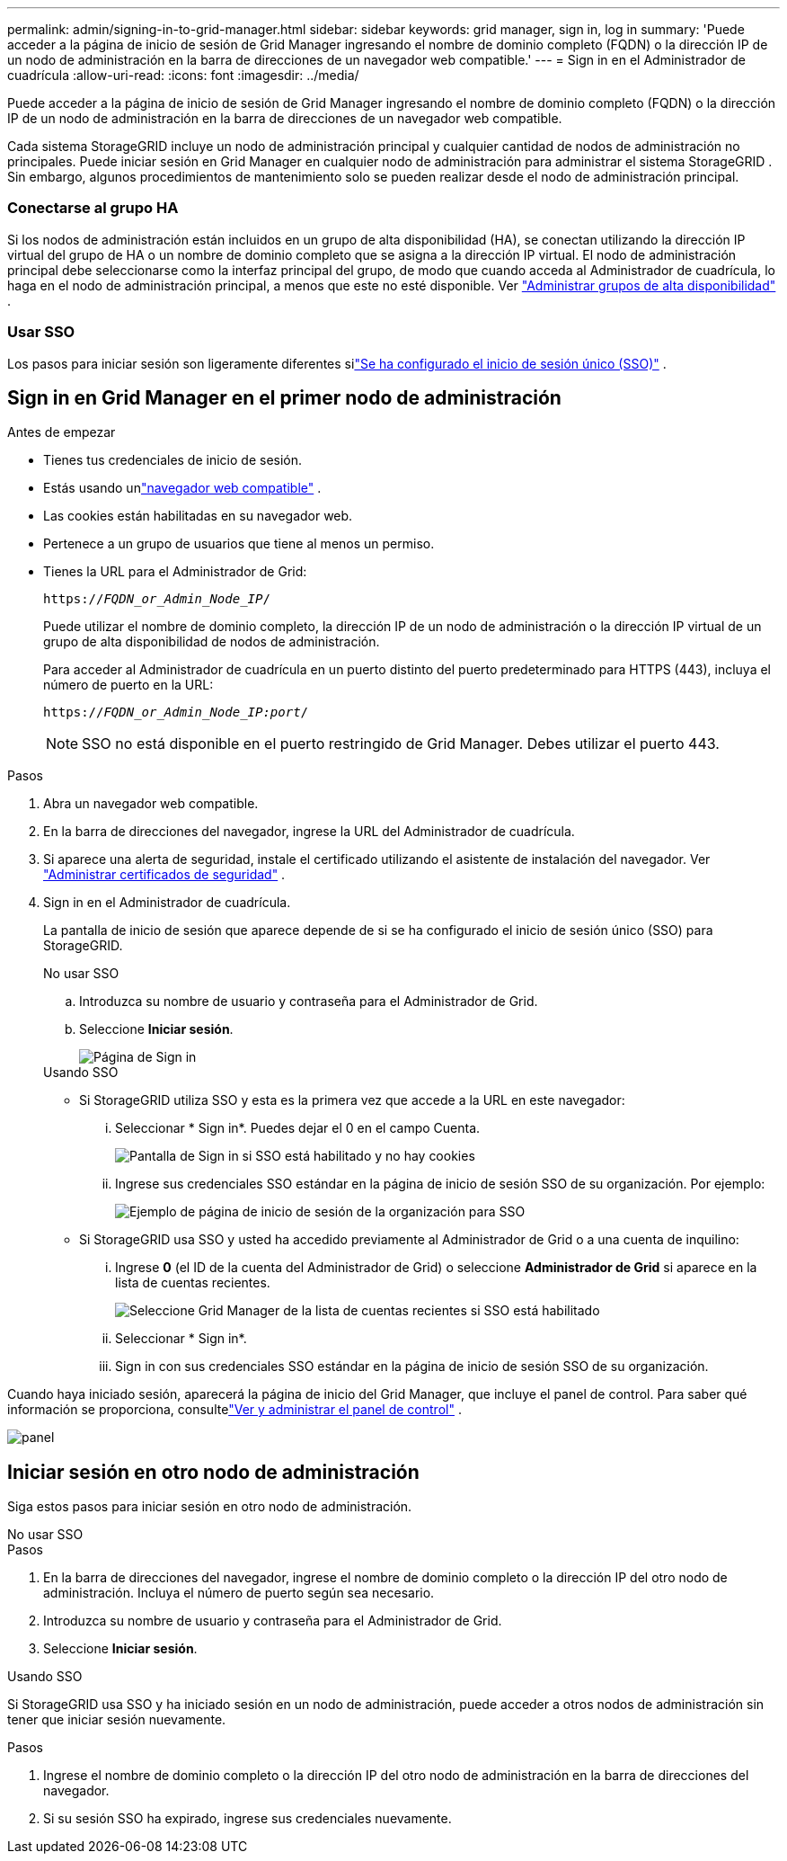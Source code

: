 ---
permalink: admin/signing-in-to-grid-manager.html 
sidebar: sidebar 
keywords: grid manager, sign in, log in 
summary: 'Puede acceder a la página de inicio de sesión de Grid Manager ingresando el nombre de dominio completo (FQDN) o la dirección IP de un nodo de administración en la barra de direcciones de un navegador web compatible.' 
---
= Sign in en el Administrador de cuadrícula
:allow-uri-read: 
:icons: font
:imagesdir: ../media/


[role="lead"]
Puede acceder a la página de inicio de sesión de Grid Manager ingresando el nombre de dominio completo (FQDN) o la dirección IP de un nodo de administración en la barra de direcciones de un navegador web compatible.

Cada sistema StorageGRID incluye un nodo de administración principal y cualquier cantidad de nodos de administración no principales.  Puede iniciar sesión en Grid Manager en cualquier nodo de administración para administrar el sistema StorageGRID .  Sin embargo, algunos procedimientos de mantenimiento solo se pueden realizar desde el nodo de administración principal.



=== Conectarse al grupo HA

Si los nodos de administración están incluidos en un grupo de alta disponibilidad (HA), se conectan utilizando la dirección IP virtual del grupo de HA o un nombre de dominio completo que se asigna a la dirección IP virtual.  El nodo de administración principal debe seleccionarse como la interfaz principal del grupo, de modo que cuando acceda al Administrador de cuadrícula, lo haga en el nodo de administración principal, a menos que este no esté disponible. Ver link:managing-high-availability-groups.html["Administrar grupos de alta disponibilidad"] .



=== Usar SSO

Los pasos para iniciar sesión son ligeramente diferentes silink:configuring-sso.html["Se ha configurado el inicio de sesión único (SSO)"] .



== Sign in en Grid Manager en el primer nodo de administración

.Antes de empezar
* Tienes tus credenciales de inicio de sesión.
* Estás usando unlink:../admin/web-browser-requirements.html["navegador web compatible"] .
* Las cookies están habilitadas en su navegador web.
* Pertenece a un grupo de usuarios que tiene al menos un permiso.
* Tienes la URL para el Administrador de Grid:
+
`https://_FQDN_or_Admin_Node_IP_/`

+
Puede utilizar el nombre de dominio completo, la dirección IP de un nodo de administración o la dirección IP virtual de un grupo de alta disponibilidad de nodos de administración.

+
Para acceder al Administrador de cuadrícula en un puerto distinto del puerto predeterminado para HTTPS (443), incluya el número de puerto en la URL:

+
`https://_FQDN_or_Admin_Node_IP:port_/`

+

NOTE: SSO no está disponible en el puerto restringido de Grid Manager.  Debes utilizar el puerto 443.



.Pasos
. Abra un navegador web compatible.
. En la barra de direcciones del navegador, ingrese la URL del Administrador de cuadrícula.
. Si aparece una alerta de seguridad, instale el certificado utilizando el asistente de instalación del navegador. Ver link:using-storagegrid-security-certificates.html["Administrar certificados de seguridad"] .
. Sign in en el Administrador de cuadrícula.
+
La pantalla de inicio de sesión que aparece depende de si se ha configurado el inicio de sesión único (SSO) para StorageGRID.

+
[role="tabbed-block"]
====
.No usar SSO
--
.. Introduzca su nombre de usuario y contraseña para el Administrador de Grid.
.. Seleccione *Iniciar sesión*.
+
image::../media/sign_in_grid_manager_no_sso.png[Página de Sign in]



--
.Usando SSO
--
** Si StorageGRID utiliza SSO y esta es la primera vez que accede a la URL en este navegador:
+
... Seleccionar * Sign in*.  Puedes dejar el 0 en el campo Cuenta.
+
image::../media/sso_sign_in_first_time.png[Pantalla de Sign in si SSO está habilitado y no hay cookies]

... Ingrese sus credenciales SSO estándar en la página de inicio de sesión SSO de su organización. Por ejemplo:
+
image::../media/sso_organization_page.gif[Ejemplo de página de inicio de sesión de la organización para SSO]



** Si StorageGRID usa SSO y usted ha accedido previamente al Administrador de Grid o a una cuenta de inquilino:
+
... Ingrese *0* (el ID de la cuenta del Administrador de Grid) o seleccione *Administrador de Grid* si aparece en la lista de cuentas recientes.
+
image::../media/sign_in_grid_manager_sso.png[Seleccione Grid Manager de la lista de cuentas recientes si SSO está habilitado]

... Seleccionar * Sign in*.
... Sign in con sus credenciales SSO estándar en la página de inicio de sesión SSO de su organización.




--
====


Cuando haya iniciado sesión, aparecerá la página de inicio del Grid Manager, que incluye el panel de control.  Para saber qué información se proporciona, consultelink:../monitor/viewing-dashboard.html["Ver y administrar el panel de control"] .

image::../media/grid_manager_dashboard.png[panel]



== Iniciar sesión en otro nodo de administración

Siga estos pasos para iniciar sesión en otro nodo de administración.

[role="tabbed-block"]
====
.No usar SSO
--
.Pasos
. En la barra de direcciones del navegador, ingrese el nombre de dominio completo o la dirección IP del otro nodo de administración.  Incluya el número de puerto según sea necesario.
. Introduzca su nombre de usuario y contraseña para el Administrador de Grid.
. Seleccione *Iniciar sesión*.


--
.Usando SSO
--
Si StorageGRID usa SSO y ha iniciado sesión en un nodo de administración, puede acceder a otros nodos de administración sin tener que iniciar sesión nuevamente.

.Pasos
. Ingrese el nombre de dominio completo o la dirección IP del otro nodo de administración en la barra de direcciones del navegador.
. Si su sesión SSO ha expirado, ingrese sus credenciales nuevamente.


--
====